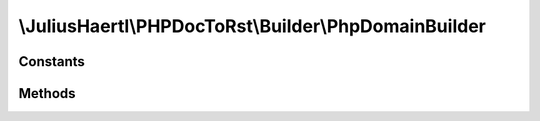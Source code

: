 .. rst-class:: phpdoctorst

.. role:: php(code)
	:language: php


\\JuliusHaertl\\PHPDocToRst\\Builder\\PhpDomainBuilder
======================================================


.. php:namespace:: JuliusHaertl\PHPDocToRst\Builder

.. php:class:: PhpDomainBuilder


	Class to build reStructuredText file with sphinxcontrib-phpdomain syntax
	
	
	
	
	:Parent:
		:php:class:`JuliusHaertl\\PHPDocToRst\\Builder\\RstBuilder`
	
	:Used traits:
		:php:trait:`JuliusHaertl\\PHPDocToRst\\Builder\\ExtensionBuilder` 
	

Constants
---------

.. php:const:: SECTION_BEFORE_DESCRIPTION = self::class . ::SECTION_BEFORE_DESCRIPTION



.. php:const:: SECTION_AFTER_DESCRIPTION = self::class . ::SECTION_AFTER_DESCRIPTION



Methods
-------

.. rst-class:: public

	.. php:method:: __construct( $extensions)
	
		
	
	

.. rst-class:: public static

	.. php:method:: getNamespace( $element)
	
		Strip element name from Fqsen to return the namespace only
		
		
		
		
		
		:param \\phpDocumentor\\Reflection\\Element $element: 
	
	

.. rst-class:: protected

	.. php:method:: addPageHeader( $element)
	
		Add namespace
		
		
		
		
		
		:param \\phpDocumentor\\Reflection\\Element $element: 
	
	

.. rst-class:: private

	.. php:method:: getTypeForClass( $element)
	
		
	
	

.. rst-class:: protected

	.. php:method:: addConstants( $constants)
	
		
	
	

.. rst-class:: private

	.. php:method:: addConstant( $constant)
	
		
		
		
		
		
		
		
		:param \\phpDocumentor\\Reflection\\Php\\Constant $constant: 
	
	

.. rst-class:: protected

	.. php:method:: addProperties( $properties)
	
		
		
		
		
		
		
		
		:param \\phpDocumentor\\Reflection\\Php\\Property\[\] $properties: 
	
	

.. rst-class:: private

	.. php:method:: addProperty( $property)
	
		
		
		
		
		
		
		
		:param \\phpDocumentor\\Reflection\\Php\\Property $property: 
	
	

.. rst-class:: protected

	.. php:method:: addParent( $element)
	
		
		
		
		
		
		
		
		:param \\phpDocumentor\\Reflection\\Php\\Interface\_|\\phpDocumentor\\Reflection\\Php\\Class\_|\\phpDocumentor\\Reflection\\Php\\Trait\_ $element: 
	
	

.. rst-class:: protected

	.. php:method:: addUsedTraits( $element)
	
		
		
		
		
		
		
		
		:param \\phpDocumentor\\Reflection\\Php\\Class\_|\\phpDocumentor\\Reflection\\Php\\Trait\_ $element: 
	
	

.. rst-class:: protected

	.. php:method:: addMethods( $methods)
	
		
	
	

.. rst-class:: private

	.. php:method:: addMethod( $method)
	
		
	
	

.. rst-class:: public

	.. php:method:: getLink( $type,  $fqsen)
	
		
		
		
		
		
		
		
		:param  $type: string
		:param  $fqsen: string
	
	

.. rst-class:: public

	.. php:method:: beginPhpDomain( $type,  $name,  $indent)
	
		
		
		
		
		
		
		
		:param  $type: string
		:param  $name: string
		:param  $indent: bool Should indent after the section started
	
	

.. rst-class:: public

	.. php:method:: endPhpDomain( $type)
	
		
		
		
		
		
		
		
		:param string $type: 
	
	

.. rst-class:: public

	.. php:method:: addDocBlockDescription( $element)
	
		
		
		
		
		
		
		
		:param \\phpDocumentor\\Reflection\\Php\\Class\_|\\phpDocumentor\\Reflection\\Php\\Interface\_|\\phpDocumentor\\Reflection\\Php\\Trait\_|\\phpDocumentor\\Reflection\\Php\\Property|\\phpDocumentor\\Reflection\\Php\\Method|\\phpDocumentor\\Reflection\\Php\\Constant $element: 
	
	

.. rst-class:: protected

	.. php:method:: addDocblockTag( $tagName,  $docBlock)
	
		
		
		
		
		
		
		
		:param string $tagName: Name of the tag to parse
		:param \\phpDocumentor\\Reflection\\DocBlock $docBlock: 
	
	

.. rst-class:: public static

	.. php:method:: typesToRst( $types)
	
		
	
	

.. rst-class:: public

	.. php:method:: shouldRenderElement( $element)
	
		
	
	

